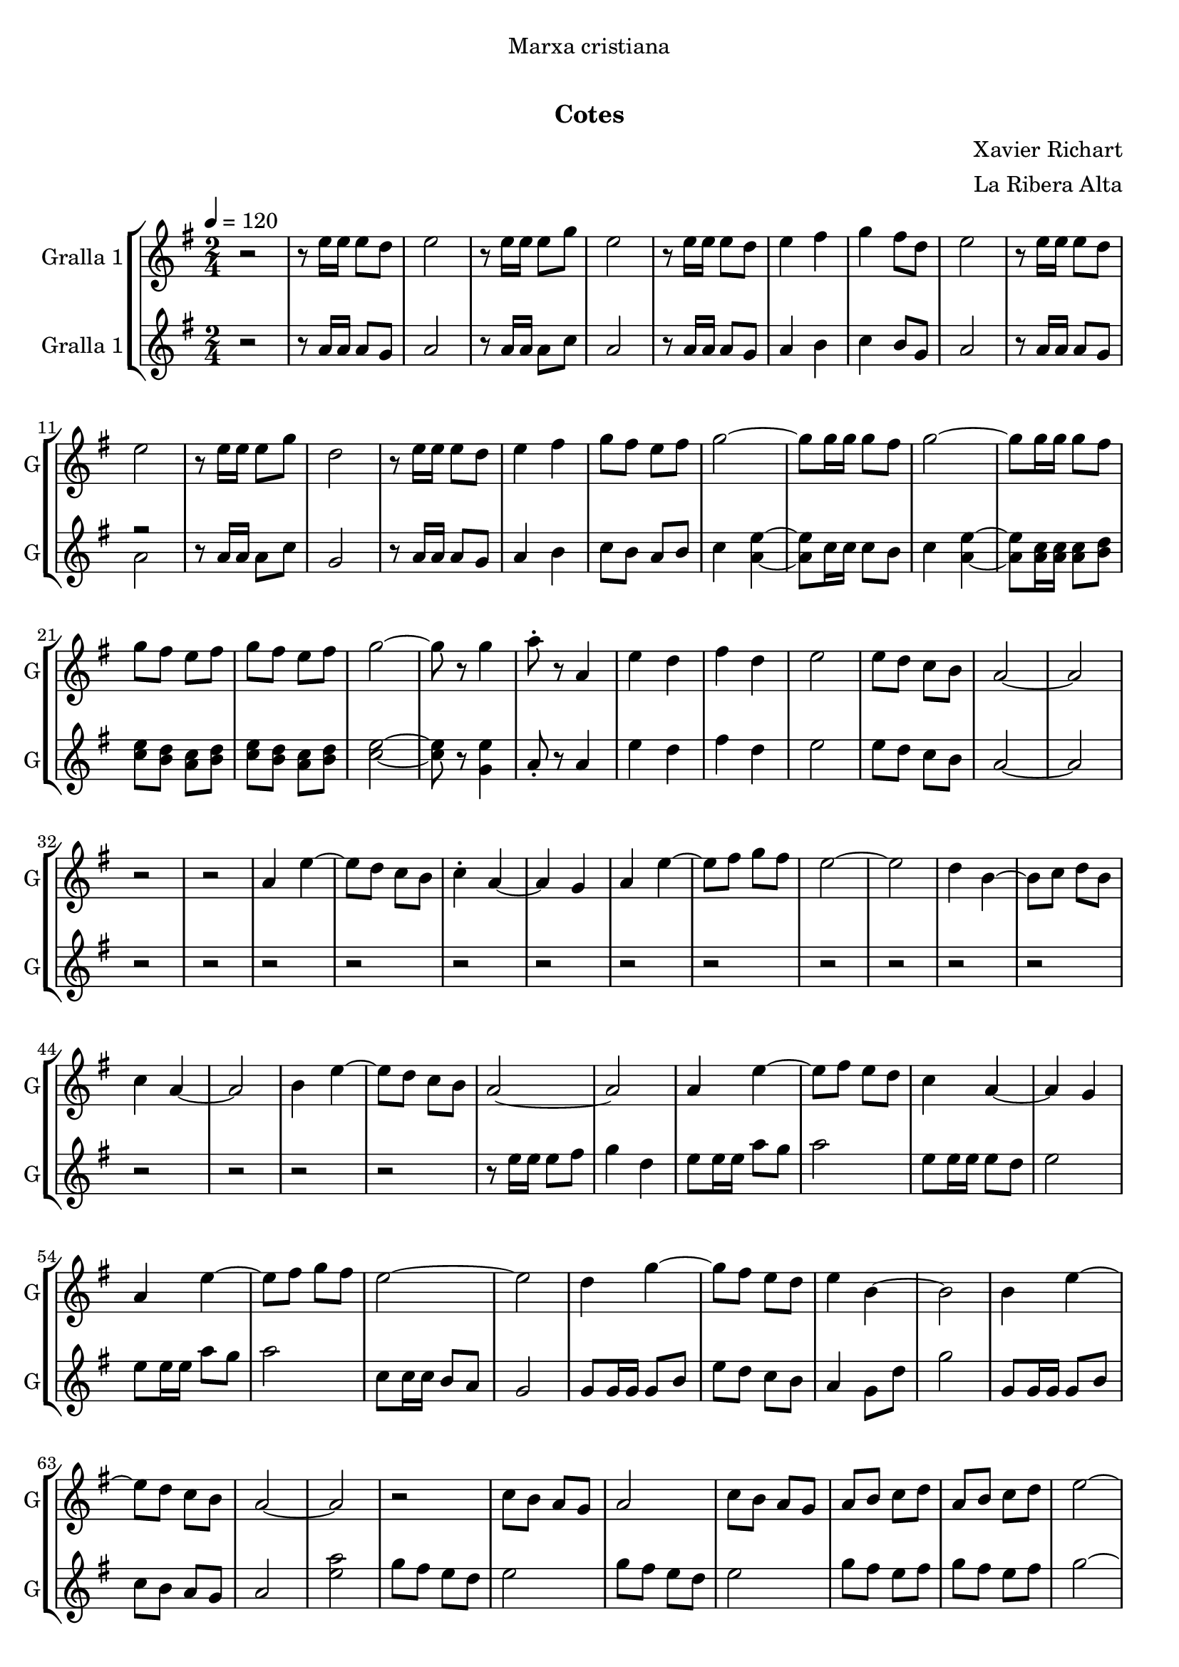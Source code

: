 \version "2.16.0"

\header {
  dedication="Marxa cristiana"
  title="              "
  subtitle="Cotes"
  subsubtitle=""
  poet=""
  meter=""
  piece=""
  composer="Xavier Richart"
  arranger="La Ribera Alta"
  opus=""
  instrument=""
  copyright="     "
  tagline="  "
}

liniaroAa =
\relative e''
{
  \tempo 4=120
  \clef treble
  \key g \major
  \time 2/4
  r2  |
  r8 e16 e e8 d  |
  e2  |
  r8 e16 e e8 g  |
  %05
  e2  |
  r8 e16 e e8 d  |
  e4 fis  |
  g4 fis8 d  |
  e2  |
  %10
  r8 e16 e e8 d  |
  e2  |
  r8 e16 e e8 g  |
  d2  |
  r8 e16 e e8 d  |
  %15
  e4 fis  |
  g8 fis e fis  |
  g2 ~  |
  g8 g16 g g8 fis  |
  g2 ~  |
  %20
  g8 g16 g g8 fis  |
  g8 fis e fis  |
  g8 fis e fis  |
  g2 ~  |
  g8 r g4  |
  %25
  a8-. r a,4  |
  e'4 d  |
  fis4 d  |
  e2  |
  e8 d c b  |
  %30
  a2 ~  |
  a2  |
  r2  |
  r2  |
  a4 e' ~  |
  %35
  e8 d c b  |
  c4 -. a ~  |
  a4 g  |
  a4 e' ~  |
  e8 fis g fis  |
  %40
  e2 ~  |
  e2  |
  d4 b ~  |
  b8 c d b  |
  c4 a ~  |
  %45
  a2  |
  b4 e ~  |
  e8 d c b  |
  a2 ~  |
  a2  |
  %50
  a4 e' ~  |
  e8 fis e d  |
  c4 a ~  |
  a4 g  |
  a4 e' ~  |
  %55
  e8 fis g fis  |
  e2 ~  |
  e2  |
  d4 g ~  |
  g8 fis e d  |
  %60
  e4 b ~  |
  b2  |
  b4 e ~  |
  e8 d c b  |
  a2 ~  |
  %65
  a2  |
  r2  |
  c8 b a g  |
  a2  |
  c8 b a g  |
  %70
  a8 b c d  |
  a8 b c d  |
  e2 ~  |
  e8 d c b  |
  a8 b c d  |
  %75
  a8 b c d  |
  e2 ~  |
  e4 g,  |
  a4 e' ~  |
  e8 fis e d  |
  %80
  c4 a ~  |
  a4 g  |
  a4 e' ~  |
  e8 fis g fis  |
  e2 ~  |
  %85
  e2  |
  d4 g ~  |
  g8 fis e d  |
  e4 b ~  |
  b2  |
  %90
  b4 e ~  |
  e8 d c b  |
  a2 ~  |
  a2  |
  g'8 fis e d  |
  %95
  c8 b a4  |
  g'8 fis e d  |
  c8 b a4  |
  g'8 fis e fis  |
  g8 fis e fis  |
  %100
  g2  |
  r8 e16 e a8 g  |
  a8 r r4  \bar "|."
}

liniaroAb =
\relative a'
{
  \tempo 4=120
  \clef treble
  \key g \major
  \time 2/4
  r2  |
  r8 a16 a a8 g  |
  a2  |
  r8 a16 a a8 c  |
  %05
  a2  |
  r8 a16 a a8 g  |
  a4 b  |
  c4 b8 g  |
  a2  |
  %10
  r8 a16 a a8 g  |
  << { r2 } \\ { a2 } >>  |
  r8 a16 a a8 c  |
  g2  |
  r8 a16 a a8 g  |
  %15
  a4 b  |
  c8 b a b  |
  c4 <a e'> ~ ~  |
  <a e'>8 c16 c c8 b  |
  c4 <a e'> ~ ~  |
  %20
  <a e'>8 <a c>16 <a c> <a c>8 <b d>  |
  <c e>8 <b d> <a c> <b d>  |
  <c e>8 <b d> <a c> <b d>  |
  <c e>2 ~ ~  |
  <c e>8 r <g e'>4  |
  %25
  a8-. r a4  |
  e'4 d  |
  fis4 d  |
  e2  |
  e8 d c b  |
  %30
  a2 ~  |
  a2  |
  r2  |
  r2  |
  r2  |
  %35
  r2  |
  r2  |
  r2  |
  r2  |
  r2  |
  %40
  r2  |
  r2  |
  r2  |
  r2  |
  r2  |
  %45
  r2  |
  r2  |
  r2  |
  r8 e'16 e e8 fis  |
  g4 d  |
  %50
  e8 e16 e a8 g  |
  a2  |
  e8 e16 e e8 d  |
  e2  |
  e8 e16 e a8 g  |
  %55
  a2  |
  c,8 c16 c b8 a  |
  g2  |
  g8 g16 g g8 b  |
  e8 d c b  |
  %60
  a4 g8 d'  |
  g2  |
  g,8 g16 g g8 b  |
  c8 b a g  |
  a2  |
  %65
  <e' a>2  |
  g8 fis e d  |
  e2  |
  g8 fis e d  |
  e2  |
  %70
  g8 fis e fis  |
  g8 fis e fis  |
  g2 ~  |
  g8 fis e fis  |
  g8 fis e fis  |
  %75
  g8 fis e fis  |
  g2 ~  |
  g4 g  |
  e8 e16 e a8 g  |
  a2  |
  %80
  e8 e16 e e8 <d g>  |
  <e a>2  |
  e8 e16 e <c a'>8 <b g'>  |
  <a a'>2  |
  <a c>8 <a c>16 <a c> <b d>8 <a c>  |
  %85
  <g b>2  |
  <g b>8 <g b>16 <g b> <g b>8 <b d>  |
  <c e>8 <b d> <a c> <g b>  |
  <a c>4 <g e'>8 <d' a'>  |
  <e g>2  |
  %90
  <g, e'>8 <g e'>16 <g e'> <a a'>8 <b g'>  |
  <c a'>8 <b g'> <a g'> <g g'>  |
  <a e' a>2 ~ ~ ~  |
  <a e' a>4 <c e>8. <b g'>16  |
  <a a'>2 ~ ~  |
  %95
  <a a'>4 <c e>8. <b g'>16  |
  <a a'>2 ~ ~  |
  <a a'>4 <c e>8. <b g'>16  |
  <c e>8 <b d> <a c> <b d>  |
  <c e>8 <b d> <a c> <b d>  |
  %100
  <a e'>2  |
  r8 <g e'>16 <g e'> <g e'>8 <g e'>  |
  <a e'>8 r r4  \bar "|."
}

\book {

\paper {
  print-page-number = false
}

\bookpart {
  \score {
    \new StaffGroup {
      \override Score.RehearsalMark #'self-alignment-X = #LEFT
      <<
        \new Staff \with {instrumentName = #"Gralla 1" shortInstrumentName = #"G"} \liniaroAa
        \new Staff \with {instrumentName = #"Gralla 1" shortInstrumentName = #"G"} \liniaroAb
      >>
    }
    \layout {}
  }\score { \unfoldRepeats
    \new StaffGroup {
      \override Score.RehearsalMark #'self-alignment-X = #LEFT
      <<
        \new Staff \with {instrumentName = #"Gralla 1" shortInstrumentName = #"G"} \liniaroAa
        \new Staff \with {instrumentName = #"Gralla 1" shortInstrumentName = #"G"} \liniaroAb
      >>
    }
    \midi {}
  }
}

\bookpart {
  \header {instrument="Gralla 1"}
  \score {
    \new StaffGroup {
      \override Score.RehearsalMark #'self-alignment-X = #LEFT
      <<
        \new Staff \liniaroAa
      >>
    }
    \layout {}
  }\score { \unfoldRepeats
    \new StaffGroup {
      \override Score.RehearsalMark #'self-alignment-X = #LEFT
      <<
        \new Staff \liniaroAa
      >>
    }
    \midi {}
  }
}

\bookpart {
  \header {instrument="Gralla 1"}
  \score {
    \new StaffGroup {
      \override Score.RehearsalMark #'self-alignment-X = #LEFT
      <<
        \new Staff \liniaroAb
      >>
    }
    \layout {}
  }\score { \unfoldRepeats
    \new StaffGroup {
      \override Score.RehearsalMark #'self-alignment-X = #LEFT
      <<
        \new Staff \liniaroAb
      >>
    }
    \midi {}
  }
}

}

\book {

\paper {
  print-page-number = false
  #(set-paper-size "a6landscape")
  #(layout-set-staff-size 14)
}

\bookpart {
  \header {instrument="Gralla 1"}
  \score {
    \new StaffGroup {
      \override Score.RehearsalMark #'self-alignment-X = #LEFT
      <<
        \new Staff \liniaroAa
      >>
    }
    \layout {}
  }
}

\bookpart {
  \header {instrument="Gralla 1"}
  \score {
    \new StaffGroup {
      \override Score.RehearsalMark #'self-alignment-X = #LEFT
      <<
        \new Staff \liniaroAb
      >>
    }
    \layout {}
  }
}

}


